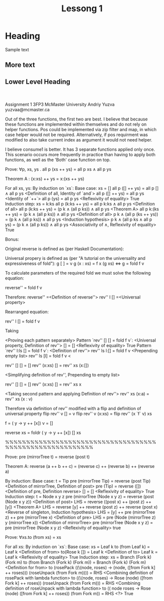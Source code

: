 #+STARTUP: overview
#+TITLE: Lessong 1
#+CREATOR: Andriy
#+ 
* Heading 
Sample text

** More text
** Lower Level Heading
* 


#+BEGIN_SRC emacs-lisp

#+END_SRC



Assignment 1
3FP3
McMaster University
Andriy Yuzva
yuzvaa@mcmaster.ca

\begin{code}
module Assignment_1 where
\end{code}

\begin{code}
--------------------Qustion 1--------------------
matches :: Eq a => a -> [a] -> [a]
matches given []       = []
matches given (first : rest) | (given == first) = given : given `matches` rest
                             | otherwise = given `matches` rest
                             
elem' :: Eq a => a -> [a] -> Bool
elem' given [] = False
elem' given (first : rest) | (given == first) = True
                          | otherwise = elem' given rest

assignPos :: Eq a => Integer -> a -> [a] -> [Integer]
assignPos _ given [] = []
assignPos position given (current : rest) | given == current = position : assignPos (position + 1) given rest
                                        | otherwise        = assignPos (position + 1) given rest

pos :: Eq a => a -> [a] -> [Integer]
pos given [] = [ -1 ]
pos given sequence = assignPos 0 given sequence
\end{code}

Out of the three functions, the first two are best. I believe that because these functions 
are implemented within themselves and do not rely on helper functions. Pos could be implemented 
via zip filter and map, in which case helper would not be required. Alternatively, if pos requirment
was modified to also take current index as argument it would not need helper.

\begin{code}
--------------------Qustion 2--------------------

applyAll :: [a -> b] -> [a] -> [b]
applyAll [] values = []
applyAll functions [] = []
applyAll (function : remainingFunct) values = (function `map` values) ++ (applyAll remainingFunct values)

\end{code}

\begin{code}
--------------------Qustion 3--------------------
--Using explicit recursion
tripleNeg1 :: (Ord a, Num a) => [a] -> [a]
tripleNeg1 [] = []
tripleNeg1 (value : rest) | value >= 0  = value : tripleNeg1 rest
                          | otherwise = 3 * value : tripleNeg1 rest

tripleNeg2Decorator :: (Ord a, Num a) => [a] -> [Either a a]
tripleNeg2Decorator [] = []
tripleNeg2Decorator values = map (\x -> if (x >= 0) then Right(x) else Left(x)) values

--Using Haskell either and map
tripleNeg2 :: (Ord a, Num a) => [a] -> [a]
tripleNeg2 [] = []
tripleNeg2 values = (either (3*) (1*)) `map` tripleNeg2Decorator(values)

\end{code}

\begin{code}
--------------------Qustion 4--------------------
data OrBoth a b  = Left' a | Right' b | Both a b

consume1 :: (a -> c) -> (b -> c) -> (a -> b -> c) -> OrBoth a b -> c
consume1 f _ _ (Left' x) = f x
consume1 _ f _ (Right' x) = f x
consume1 _ _ f (Both x y) = f x y

consume2 :: (a -> c) -> (b -> c) -> (c -> c -> c) -> OrBoth a b -> c
consume2 f _ _ (Left' x) = f x
consume2 _ f _ (Right' x) = f x
consume2 fl fr f (Both x y) = f (fl x) (fr y)

\end{code}

I believe consume1 is better. It has 3 separate functions applied only once.
This scenario occurs more frequently in practice than having to apply both 
functions, as well as the 'Both' case function on top.

\begin{code}
--------------------Qustion 5--------------------
data Ternary a = TLeaf a | TNode (Ternary a) (Ternary a) (Ternary a)

mirror :: Ternary a -> Ternary a
mirror (TLeaf a) = (TLeaf a) 
mirror (TNode child1 child2 child3) = (TNode child3 child2 child1)

flattenTernary :: Ternary a -> [a]
flattenTernary (TLeaf a) = [a] 
flattenTernary (TNode child1 child2 child3) = (flattenTernary child1) ++ (flattenTernary child2) ++ (flattenTernary child3)
\end{code}

\begin{code}
--------------------Qustion 6--------------------
--Given:
all' :: (a -> Bool) -> [a] -> Bool 
all' p [] = True 
all' p (x : xs) = p x && (all' p xs)
\end{code}
Prove:
    ∀p, xs, ys . all p (xs ++ ys) = all p xs ∧ all p ys

Theorem A : (x:xs) ++ ys = x:(xs ++ ys)

For all xs, ys:
    By induction on `xs`:
        Base case: xs = []
            all p ([] ++ ys) = all p [] ∧ all p ys
                <Definition of all, Identity of `and`>
            all p ([] ++ ys) = all p ys
                <Identity of `++`>
            all p (ys) = all p ys
                <Reflexivity of equality>
            True
        Induction step: xs = k:ks
            all p (k:ks ++ ys) = all p k:ks ∧ all p ys
                <Definition of all>
            all p (k:ks ++ ys) = (p k ∧ (all p ks)) ∧ all p ys
                <Theorem A>
            all p k:(ks ++ ys) = (p k ∧ (all p ks)) ∧ all p ys
                <Definition of all>
            p k ∧ (all p (ks ++ ys)) = (p k ∧ (all p ks)) ∧ all p ys
                <Induction hypothesis>
            p k ∧ (all p ks ∧ all p ys) = (p k ∧ (all p ks)) ∧ all p ys
                <Associativity of ∧,  Reflexivity of equality>
            True 

\begin{code}
--------------------Question7--------------------
mystery :: ((a, b) -> c) -> [a] -> [b] -> [c]
mystery _ [] _ = []
mystery _ _ [] = []
mystery f (x : xs) (y : ys) = f (x, y) : (mystery f xs ys) 

\end{code}

\begin{code}
--------------------Question8--------------------
--foldr :: (a -> b -> b) -> b -> [a] -> b
reverse' :: [a] -> [a]
reverse' [] = []
reverse' xs = foldr (\x y -> y ++ [x]) [] xs
\end{code}

Bonus:

Original reverse is defined as (per Haskell Documentation):
\begin{code}
reverse'' :: [a] -> [a]
reverse'' l =  rev'' l []
  where
    rev'' []     a = a
    rev'' (x:xs) a = rev'' xs (x:a)
\end{code}

Universal propery is defined as (per "A tutorial on the universality and expressiveness of fold"):
    g [ ] = v             
    g (x : xs) = f x (g xs)  <=>  g = fold f v

To calculate parameters of the required fold we must solve the following equation:
    
    reverse'' = fold f v

Therefore:
    reverse''
        =<Definition of reverse''>
    rev'' l []
        =<Universal property>

Rearranged equation:

    rev'' l [] = fold f v

    Taking 

        <Proving each pattern separately>
            Pattern `rev'' [] [] = fold f v`:
                <Universal property, Definition of rev''>
                    [] = []
                <Reflexivity of equality>
                    True
            Pattern `rev'' l:ls [] = fold f v`:
                <Definition of rev''>
                    rev'' ls l:[] = fold f v
                <Prepending empty list>
                    rev'' ls [l] = fold f v
                <
    
    rev'' [] [] = []
    rev'' (x:xs) [] = rev'' xs (x:[])
    
        <Simplifying definition of rev'', Prepending to empty list>

    rev'' [] [] = [] 
    rev'' (x:xs) [] = rev'' xs x
        
        <Taking second pattern and applying Definition of rev''>
    rev'' xs (x:a) = rev'' xs (x : v) 

Therefore via definition of rev'' modified with a flip and definition of universal property
    flip rev'' v     [] = v
    flip rev'' v (x:xs) = flip rev'' (x `f` v) xs


f = (\x y -> y ++ [x])  
v = []

reverse xs = foldr (\x y -> y ++ [x]) [] xs

%%%%%%%%%%%%%%%%%%%%%%%%%%%%%%%%%%%%%%%%%%%%%%%%%%%%%%%%%


\begin{code}
--------------------Question9--------------------
data Tree a = Tip | Node ( Tree a )  a  ( Tree a )

mirrorTree :: Tree a -> Tree a
mirrorTree  Tip = Tip
mirrorTree  (Node l a r) = Node (mirrorTree  r)  a  (mirrorTree  l)

pre :: Tree a -> [a]
pre Tip = []
pre (Node l a r) = a : ((pre l) ++ (pre r))

post :: Tree a -> [a]
post Tip = []
post (Node l a r) = ((post l) ++ (post r)) ++ [a]


\end{code}
Prove:
    pre (mirrorTree t) = reverse (post t)

Theorem A: reverse (a ++ b ++ c) = (reverse c) ++ (reverse b) ++ (reverse a)

By induction:
    Base case: t = Tip
        pre (mirrorTree Tip) = reverse (post Tip)
            <Definition of mirrorTree, Definition of post>
        pre (Tip) = reverse ([])
            <Definition of pre, Definition reverse>
        [] = []
            <Reflexivity of equality>
        True
    Induction step: t = Node x y z
        pre (mirrorTree (Node x y z) = reverse (post (Node x y z))
            <Definition of post>
        LHS = reverse ((post x) ++ (post z) ++ [y])
            <Theorem A>
        LHS = reverse [y] ++ reverse (post z) ++ reverse (post x)
            <Reverse of singleton, Induction hypothesis>
        LHS = [y] ++ pre (mirrorTree z) ++ pre (mirrorTree x)
            <Definition of pre>
        LHS = pre (Node (mirrorTree z) y (mirrorTree x))
            <Definition of mirrorTree>
        pre (mirrorTree (Node x y z) = pre (mirrorTree (Node x y z)
            <Reflexivity of equality>
        true

\begin{code}
--------------------Question10--------------------
data Rose a = Rose a [Rose a]
data Fork a = Leaf a | Branch (Fork a) (Fork a)

to' :: Tree a -> [Rose a]
to' Tip = []
to' (Node l n r) = [Rose n (to' l ++ to' r)]

from' :: [Rose a] -> Tree a
from' [] = Tip
from' ((Rose o i) : xs) = Node (from' i) o (from' xs)

to :: Rose a -> Fork a
to (Rose o []) = Leaf o
to (Rose o [x])  = Branch (to x) (Leaf o)
to (Rose o [x,y]) = Branch (to x) (Branch (to y) (Leaf o)) 

from :: Fork a -> Rose a
from (Leaf x)     = Rose x []
from (Branch x y) = rosePack ((\(node, roses) -> (node, ([from x] ++ roses))) (roseUnpack (from y)))

roseUnpack :: Rose a -> (a, [Rose a])
roseUnpack (Rose x ys) = (x, ys)

rosePack :: (a, [Rose a]) -> Rose a
rosePack (x, ys) = (Rose x ys)

\end{code}

Prove:
    ∀xs.to (from xs) = xs

For all xs:
    By induction on `xs`:
        Base case: xs = Leaf k
            to (from Leaf k) = Leaf k
                <Definition of from>
            to(Rose k []) = Leaf k
                <Definition of to>
            Leaf k  = Leaf k
                <Reflexivity of equality>
            True
        Induction step: xs = Branch (Fork k) (Fork m)
            to (from Branch (Fork k) (Fork m)) = Branch (Fork k) (Fork m)
                <Definition for from>
            to (rosePack ((\(node, roses) -> (node, ([from Fork k] ++ roses))) (roseUnpack (from Fork m)))) = RHS
                <Combining definition of rosePack with lambda function>
            to ((\(node, roses) -> Rose (node) ([from Fork k] ++ roses)) (roseUnpack (from Fork m))) = RHS
                <Combining definition of roseUnpack with lambda function>
            to ((\Rose node roses -> Rose (node) ([from Fork k] ++ roses)) (from Fork m)) = RHS
                <?>
            True